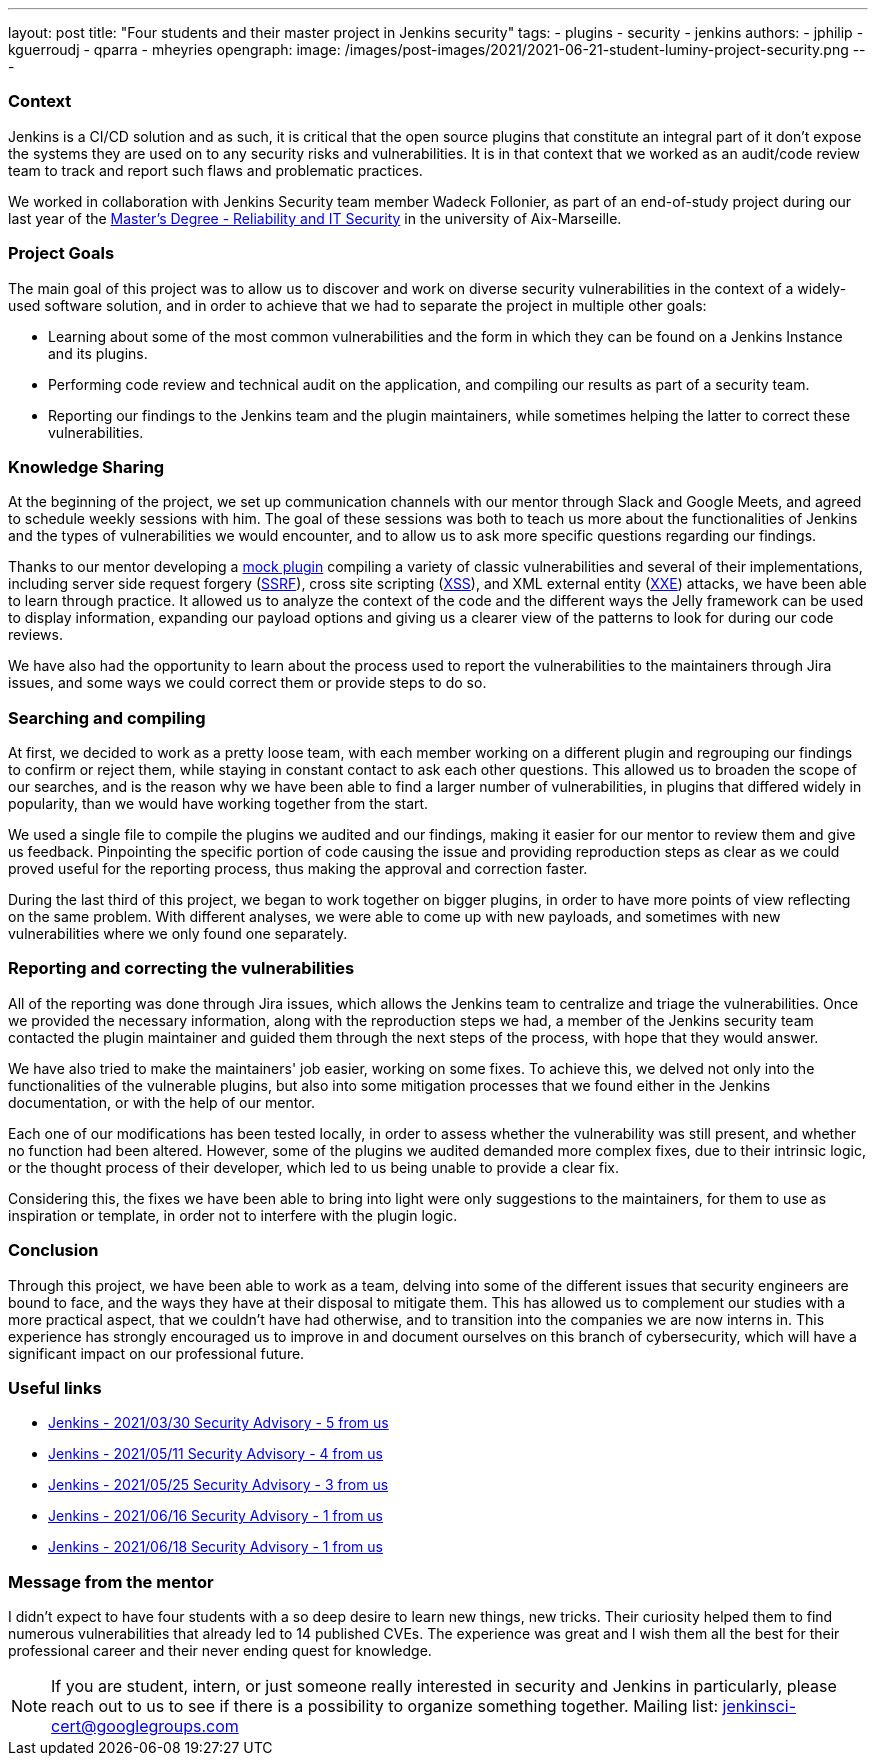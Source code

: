 ---
layout: post
title: "Four students and their master project in Jenkins security"
tags:
- plugins
- security
- jenkins
authors: 
- jphilip
- kguerroudj
- qparra
- mheyries
opengraph:
  image: /images/post-images/2021/2021-06-21-student-luminy-project-security.png
---

=== Context

Jenkins is a CI/CD solution and as such, it is critical that the open source plugins that constitute an integral part of it don’t expose the systems they are used on to any security risks and vulnerabilities.
It is in that context that we worked as an audit/code review team to track and report such flaws and problematic practices.

We worked in collaboration with Jenkins Security team member Wadeck Follonier, as part of an end-of-study project during our last year of the link:https://formations.univ-amu.fr/ME5SIN-PRSIN5AA.html[Master's Degree - Reliability and IT Security] in the university of Aix-Marseille.


=== Project Goals

The main goal of this project was to allow us to discover and work on diverse security vulnerabilities in the context of a widely-used software solution, and in order to achieve that we had to separate the project in multiple other goals:

* Learning about some of the most common vulnerabilities and the form in which they can be found on a Jenkins Instance and its plugins.

* Performing code review and technical audit on the application, and compiling our results as part of a security team.

* Reporting our findings to the Jenkins team and the plugin maintainers, while sometimes helping the latter to correct these vulnerabilities.


=== Knowledge Sharing

At the beginning of the project, we set up communication channels with our mentor through Slack and Google Meets, and agreed to schedule weekly sessions with him.
The goal of these sessions was both to teach us more about the functionalities of Jenkins and the types of vulnerabilities we would encounter, and to allow us to ask more specific questions regarding our findings.

Thanks to our mentor developing a link:https://github.com/Wadeck/emmenthal-plugin[mock plugin] compiling a variety of classic vulnerabilities and several of their implementations, including server side request forgery (link:https://en.wikipedia.org/wiki/Server-side_request_forgery[SSRF]), cross site scripting (link:https://en.wikipedia.org/wiki/Cross-site_scripting[XSS]), and XML external entity (link:https://en.wikipedia.org/wiki/XML_external_entity_attack[XXE]) attacks, we have been able to learn through practice.
It allowed us to analyze the context of the code and the different ways the Jelly framework can be used to display information, expanding our payload options and giving us a clearer view of the patterns to look for during our code reviews.

We have also had the opportunity to learn about the process used to report the vulnerabilities to the maintainers through Jira issues, and some ways we could correct them or provide steps to do so.


=== Searching and compiling

At first, we decided to work as a pretty loose team, with each member working on a different plugin and regrouping our findings to confirm or reject them, while staying in constant contact to ask each other questions.
This allowed us to broaden the scope of our searches, and is the reason why we have been able to find a larger number of vulnerabilities, in plugins that differed widely in popularity, than we would have working together from the start.

We used a single file to compile the plugins we audited and our findings, making it easier for our mentor to review them and give us feedback.
Pinpointing the specific portion of code causing the issue and providing reproduction steps as clear as we could proved useful for the reporting process, thus making the approval and correction faster.

During the last third of this project, we began to work together on bigger plugins, in order to have more points of view reflecting on the same problem.
With different analyses, we were able to come up with new payloads, and sometimes with new vulnerabilities where we only found one separately.


=== Reporting and correcting the vulnerabilities

All of the reporting was done through Jira issues, which allows the Jenkins team to centralize and triage the vulnerabilities.
Once we provided the necessary information, along with the reproduction steps we had, a member of the Jenkins security team contacted the plugin maintainer and guided them through the next steps of the process, with hope that they would answer.

We have also tried to make the maintainers' job easier, working on some fixes.
To achieve this, we delved not only into the functionalities of the vulnerable plugins, but also into some mitigation processes that we found either in the Jenkins documentation,  or with the help of our mentor.

Each one of our modifications has been tested locally, in order to assess whether the vulnerability was still present, and whether no function had been altered.
However, some of the plugins we audited demanded more complex fixes, due to their intrinsic logic, or the thought process of their developer, which led to us being unable to provide a clear fix.

Considering this, the fixes we have been able to bring into light were only suggestions to the maintainers, for them to use as inspiration or template, in order not to interfere with the plugin logic.


=== Conclusion

Through this project, we have been able to work as a team, delving into some of the different issues that security engineers are bound to face, and the ways they have at their disposal to mitigate them.
This has allowed us to complement our studies with a more practical aspect, that we couldn’t have had otherwise, and to transition into the companies we are now interns in.
This experience has strongly encouraged us to improve in and document ourselves on this branch of cybersecurity, which will have a significant impact on our professional future.


=== Useful links

* link:https://www.jenkins.io/security/advisory/2021-03-30/[Jenkins - 2021/03/30 Security Advisory - 5 from us]
* link:https://www.jenkins.io/security/advisory/2021-05-11/[Jenkins - 2021/05/11 Security Advisory - 4 from us]
* link:https://www.jenkins.io/security/advisory/2021-05-25/[Jenkins - 2021/05/25 Security Advisory - 3 from us]
* link:https://www.jenkins.io/security/advisory/2021-06-16/[Jenkins - 2021/06/16 Security Advisory - 1 from us]
* link:https://www.jenkins.io/security/advisory/2021-06-18/[Jenkins - 2021/06/18 Security Advisory - 1 from us]


=== Message from the mentor

I didn't expect to have four students with a so deep desire to learn new things, new tricks.
Their curiosity helped them to find numerous vulnerabilities that already led to 14 published CVEs.
The experience was great and I wish them all the best for their professional career and their never ending quest for knowledge.

[NOTE]
====
If you are student, intern, or just someone really interested in security and Jenkins in particularly, please reach out to us to see if there is a possibility to organize something together.
Mailing list: jenkinsci-cert@googlegroups.com
====

